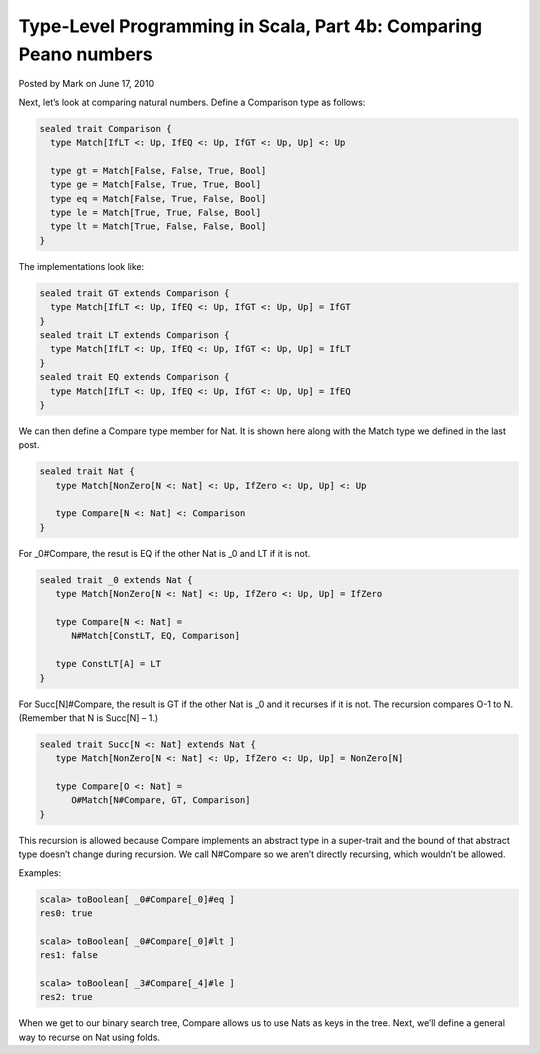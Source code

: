 Type-Level Programming in Scala, Part 4b: Comparing Peano numbers
-----------------------------------------------------------------------------

Posted by Mark on June 17, 2010

Next, let’s look at comparing natural numbers. Define a Comparison type as follows:

.. code-block:: scala

  sealed trait Comparison {
    type Match[IfLT <: Up, IfEQ <: Up, IfGT <: Up, Up] <: Up

    type gt = Match[False, False, True, Bool]
    type ge = Match[False, True, True, Bool]
    type eq = Match[False, True, False, Bool]
    type le = Match[True, True, False, Bool]
    type lt = Match[True, False, False, Bool]
  }

The implementations look like:

.. code-block:: scala

  sealed trait GT extends Comparison {
    type Match[IfLT <: Up, IfEQ <: Up, IfGT <: Up, Up] = IfGT
  }
  sealed trait LT extends Comparison {
    type Match[IfLT <: Up, IfEQ <: Up, IfGT <: Up, Up] = IfLT
  }
  sealed trait EQ extends Comparison {
    type Match[IfLT <: Up, IfEQ <: Up, IfGT <: Up, Up] = IfEQ
  }

We can then define a Compare type member for Nat. It is shown here along with the Match type we defined in the last post.

.. code-block:: scala

  sealed trait Nat {
     type Match[NonZero[N <: Nat] <: Up, IfZero <: Up, Up] <: Up

     type Compare[N <: Nat] <: Comparison
  }

For _0#Compare, the resut is EQ if the other Nat is _0 and LT if it is not.

.. code-block:: scala

  sealed trait _0 extends Nat {
     type Match[NonZero[N <: Nat] <: Up, IfZero <: Up, Up] = IfZero

     type Compare[N <: Nat] =
        N#Match[ConstLT, EQ, Comparison]

     type ConstLT[A] = LT
  }

For Succ[N]#Compare, the result is GT if the other Nat is _0 and it recurses if it is not. The recursion compares O-1 to N. (Remember that N is Succ[N] – 1.)

.. code-block:: scala

  sealed trait Succ[N <: Nat] extends Nat {
     type Match[NonZero[N <: Nat] <: Up, IfZero <: Up, Up] = NonZero[N]

     type Compare[O <: Nat] =
        O#Match[N#Compare, GT, Comparison]
  }

This recursion is allowed because Compare implements an abstract type in a super-trait and the bound of that abstract type doesn’t change during recursion. We call N#Compare so we aren’t directly recursing, which wouldn’t be allowed.

Examples:

.. code-block:: scala

  scala> toBoolean[ _0#Compare[_0]#eq ]
  res0: true

  scala> toBoolean[ _0#Compare[_0]#lt ]
  res1: false

  scala> toBoolean[ _3#Compare[_4]#le ]
  res2: true

When we get to our binary search tree, Compare allows us to use Nats as keys in the tree. Next, we’ll define a general way to recurse on Nat using folds.
